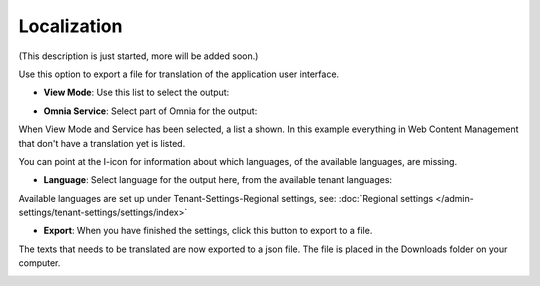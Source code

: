 Localization
===========================================

(This description is just started, more will be added soon.)

Use this option to export a file for translation of the application user interface.

+ **View Mode**: Use this list to select the output:

.. image:: localization-view-mode.png

+ **Omnia Service**: Select part of Omnia for the output:

.. image:: localization-service.png

When View Mode and Service has been selected, a list a shown. In this example everything in Web Content Management that don't have a translation yet is listed.

You can point at the I-icon for information about which languages, of the available languages, are missing.

.. image:: localization-info.png

+ **Language**: Select language for the output here, from the available tenant languages:

.. image:: localization-language.png

Available languages are set up under Tenant-Settings-Regional settings, see: :doc:`Regional settings </admin-settings/tenant-settings/settings/index>`

+ **Export**: When you have finished the settings, click this button to export to a file. 

.. image:: localization-button.png

The texts that needs to be translated are now exported to a json file. The file is placed in the Downloads folder on your computer.

.. image:: json-file.png

